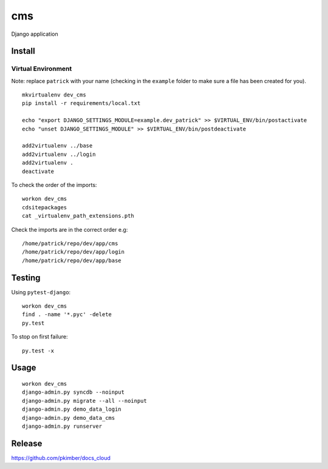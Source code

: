 cms
***

Django application

Install
=======

Virtual Environment
-------------------

Note: replace ``patrick`` with your name (checking in the ``example`` folder to make sure a file
has been created for you).

::

  mkvirtualenv dev_cms
  pip install -r requirements/local.txt

  echo "export DJANGO_SETTINGS_MODULE=example.dev_patrick" >> $VIRTUAL_ENV/bin/postactivate
  echo "unset DJANGO_SETTINGS_MODULE" >> $VIRTUAL_ENV/bin/postdeactivate

  add2virtualenv ../base
  add2virtualenv ../login
  add2virtualenv .
  deactivate

To check the order of the imports:

::

  workon dev_cms
  cdsitepackages
  cat _virtualenv_path_extensions.pth

Check the imports are in the correct order e.g:

::

  /home/patrick/repo/dev/app/cms
  /home/patrick/repo/dev/app/login
  /home/patrick/repo/dev/app/base

Testing
=======

Using ``pytest-django``:

::

  workon dev_cms
  find . -name '*.pyc' -delete
  py.test

To stop on first failure:

::

  py.test -x

Usage
=====

::

  workon dev_cms
  django-admin.py syncdb --noinput
  django-admin.py migrate --all --noinput
  django-admin.py demo_data_login
  django-admin.py demo_data_cms
  django-admin.py runserver

Release
=======

https://github.com/pkimber/docs_cloud
